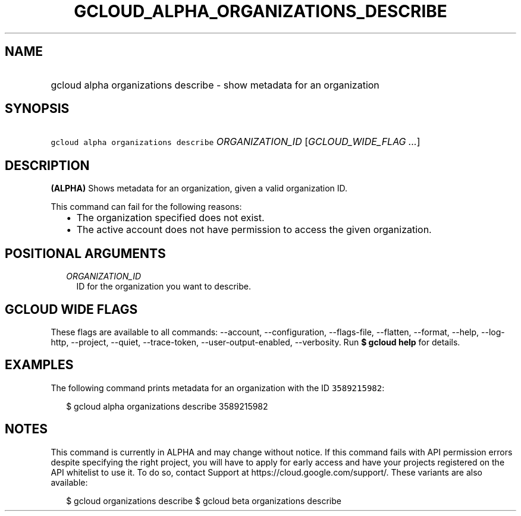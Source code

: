 
.TH "GCLOUD_ALPHA_ORGANIZATIONS_DESCRIBE" 1



.SH "NAME"
.HP
gcloud alpha organizations describe \- show metadata for an organization



.SH "SYNOPSIS"
.HP
\f5gcloud alpha organizations describe\fR \fIORGANIZATION_ID\fR [\fIGCLOUD_WIDE_FLAG\ ...\fR]



.SH "DESCRIPTION"

\fB(ALPHA)\fR Shows metadata for an organization, given a valid organization ID.

This command can fail for the following reasons:
.RS 2m
.IP "\(bu" 2m
The organization specified does not exist.
.IP "\(bu" 2m
The active account does not have permission to access the given organization.
.RE
.sp



.SH "POSITIONAL ARGUMENTS"

.RS 2m
.TP 2m
\fIORGANIZATION_ID\fR
ID for the organization you want to describe.


.RE
.sp

.SH "GCLOUD WIDE FLAGS"

These flags are available to all commands: \-\-account, \-\-configuration,
\-\-flags\-file, \-\-flatten, \-\-format, \-\-help, \-\-log\-http, \-\-project,
\-\-quiet, \-\-trace\-token, \-\-user\-output\-enabled, \-\-verbosity. Run \fB$
gcloud help\fR for details.



.SH "EXAMPLES"

The following command prints metadata for an organization with the ID
\f53589215982\fR:

.RS 2m
$ gcloud alpha organizations describe 3589215982
.RE



.SH "NOTES"

This command is currently in ALPHA and may change without notice. If this
command fails with API permission errors despite specifying the right project,
you will have to apply for early access and have your projects registered on the
API whitelist to use it. To do so, contact Support at
https://cloud.google.com/support/. These variants are also available:

.RS 2m
$ gcloud organizations describe
$ gcloud beta organizations describe
.RE

